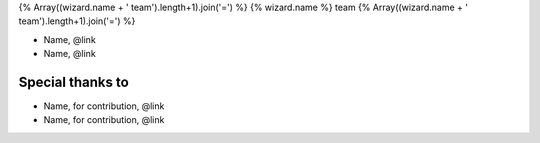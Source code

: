 {% Array((wizard.name + ' team').length+1).join('=') %}
{% wizard.name %} team
{% Array((wizard.name + ' team').length+1).join('=') %}

- Name, @link
- Name, @link

Special thanks to
-----------------

- Name, for contribution, @link
- Name, for contribution, @link
